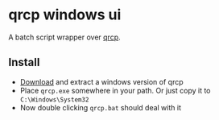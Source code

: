 * qrcp windows ui
  A batch script wrapper over [[https://github.com/claudiodangelis/qrcp][qrcp]].
  [[./screenshot.png]]

** Install
   - [[https://github.com/claudiodangelis/qrcp/releases/tag/0.8.4][Download]] and extract a windows version of qrcp
   - Place ~qrcp.exe~ somewhere in your path. Or just copy it to ~C:\Windows\System32~
   - Now double clicking ~qrcp.bat~ should deal with it
